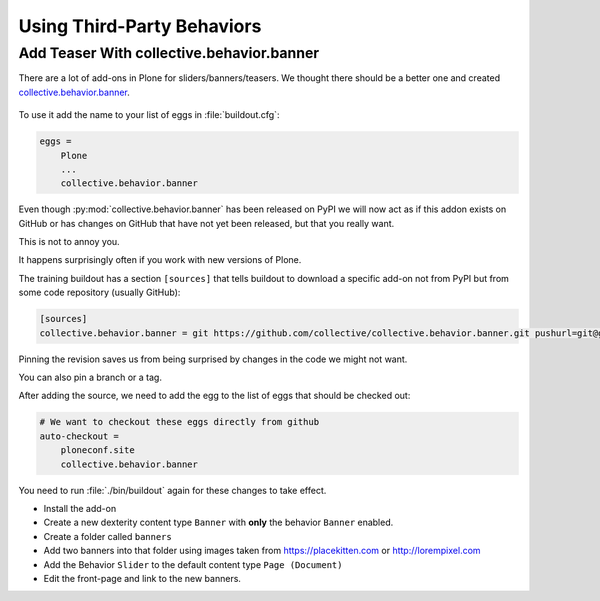.. _thirdparty-label:

===========================
Using Third-Party Behaviors
===========================


.. _thirdparty-banner-label:

Add Teaser With collective.behavior.banner
==========================================

There are a lot of add-ons in Plone for sliders/banners/teasers.
We thought there should be a better one and created `collective.behavior.banner <https://pypi.org/project/collective.behavior.banner/>`_.

.. figure:: ../_static/standards.png
   :align: center

To use it add the name to your list of eggs in :file:`buildout.cfg`:

.. code-block:: cfg

    eggs =
        Plone
        ...
        collective.behavior.banner

Even though :py:mod:`collective.behavior.banner` has been released on PyPI we will now act as if this addon exists on GitHub or has changes on GitHub that have not yet been released, but that you really want.

This is not to annoy you.

It happens surprisingly often if you work with new versions of Plone.

The training buildout has a section ``[sources]`` that tells buildout to download a specific add-on not from PyPI but from some code repository (usually GitHub):

.. code-block:: cfg

    [sources]
    collective.behavior.banner = git https://github.com/collective/collective.behavior.banner.git pushurl=git@github.com:collective/collective.behavior.banner.git rev=7c13285

Pinning the revision saves us from being surprised by changes in the code we might not want.

You can also pin a branch or a tag.

After adding the source, we need to add the egg to the list of eggs that should be checked out:

.. code-block:: cfg

    # We want to checkout these eggs directly from github
    auto-checkout =
        ploneconf.site
        collective.behavior.banner

You need to run :file:`./bin/buildout` again for these changes to take effect.

* Install the add-on
* Create a new dexterity content type ``Banner`` with **only** the behavior ``Banner`` enabled.
* Create a folder called ``banners``
* Add two banners into that folder using images taken from https://placekitten.com or http://lorempixel.com
* Add the Behavior ``Slider`` to the default content type ``Page (Document)``
* Edit the front-page and link to the new banners.
